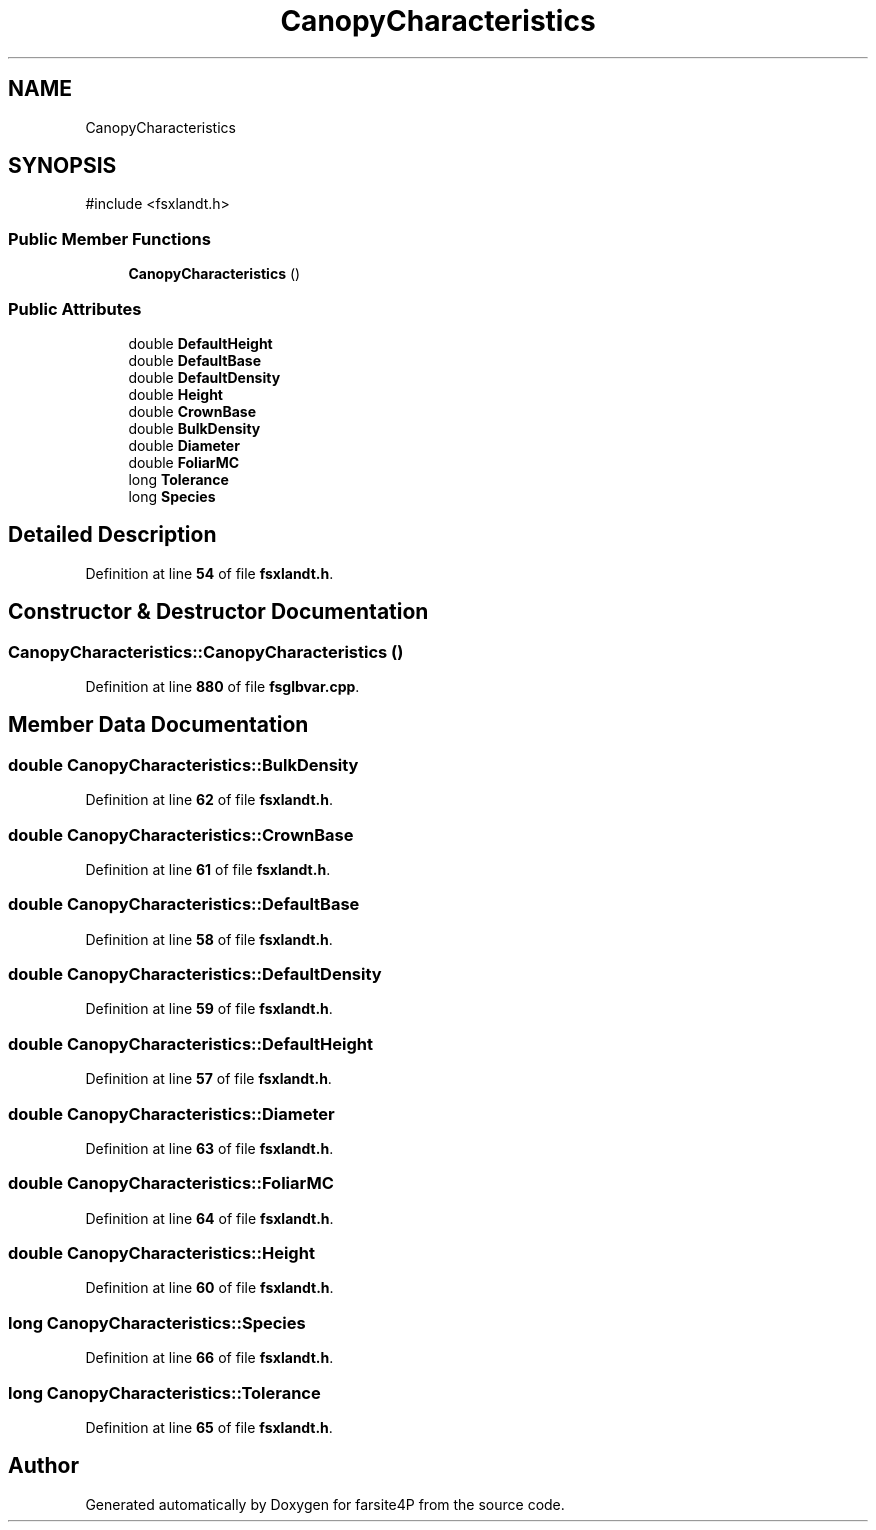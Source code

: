 .TH "CanopyCharacteristics" 3 "farsite4P" \" -*- nroff -*-
.ad l
.nh
.SH NAME
CanopyCharacteristics
.SH SYNOPSIS
.br
.PP
.PP
\fR#include <fsxlandt\&.h>\fP
.SS "Public Member Functions"

.in +1c
.ti -1c
.RI "\fBCanopyCharacteristics\fP ()"
.br
.in -1c
.SS "Public Attributes"

.in +1c
.ti -1c
.RI "double \fBDefaultHeight\fP"
.br
.ti -1c
.RI "double \fBDefaultBase\fP"
.br
.ti -1c
.RI "double \fBDefaultDensity\fP"
.br
.ti -1c
.RI "double \fBHeight\fP"
.br
.ti -1c
.RI "double \fBCrownBase\fP"
.br
.ti -1c
.RI "double \fBBulkDensity\fP"
.br
.ti -1c
.RI "double \fBDiameter\fP"
.br
.ti -1c
.RI "double \fBFoliarMC\fP"
.br
.ti -1c
.RI "long \fBTolerance\fP"
.br
.ti -1c
.RI "long \fBSpecies\fP"
.br
.in -1c
.SH "Detailed Description"
.PP 
Definition at line \fB54\fP of file \fBfsxlandt\&.h\fP\&.
.SH "Constructor & Destructor Documentation"
.PP 
.SS "CanopyCharacteristics::CanopyCharacteristics ()"

.PP
Definition at line \fB880\fP of file \fBfsglbvar\&.cpp\fP\&.
.SH "Member Data Documentation"
.PP 
.SS "double CanopyCharacteristics::BulkDensity"

.PP
Definition at line \fB62\fP of file \fBfsxlandt\&.h\fP\&.
.SS "double CanopyCharacteristics::CrownBase"

.PP
Definition at line \fB61\fP of file \fBfsxlandt\&.h\fP\&.
.SS "double CanopyCharacteristics::DefaultBase"

.PP
Definition at line \fB58\fP of file \fBfsxlandt\&.h\fP\&.
.SS "double CanopyCharacteristics::DefaultDensity"

.PP
Definition at line \fB59\fP of file \fBfsxlandt\&.h\fP\&.
.SS "double CanopyCharacteristics::DefaultHeight"

.PP
Definition at line \fB57\fP of file \fBfsxlandt\&.h\fP\&.
.SS "double CanopyCharacteristics::Diameter"

.PP
Definition at line \fB63\fP of file \fBfsxlandt\&.h\fP\&.
.SS "double CanopyCharacteristics::FoliarMC"

.PP
Definition at line \fB64\fP of file \fBfsxlandt\&.h\fP\&.
.SS "double CanopyCharacteristics::Height"

.PP
Definition at line \fB60\fP of file \fBfsxlandt\&.h\fP\&.
.SS "long CanopyCharacteristics::Species"

.PP
Definition at line \fB66\fP of file \fBfsxlandt\&.h\fP\&.
.SS "long CanopyCharacteristics::Tolerance"

.PP
Definition at line \fB65\fP of file \fBfsxlandt\&.h\fP\&.

.SH "Author"
.PP 
Generated automatically by Doxygen for farsite4P from the source code\&.
